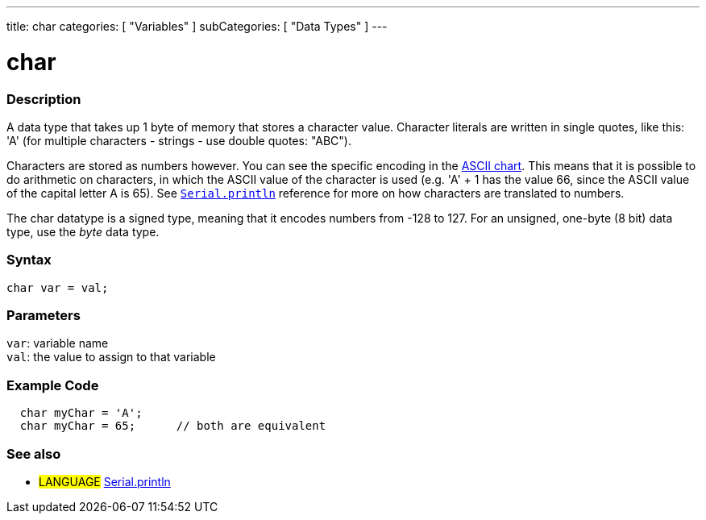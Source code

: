 ---
title: char
categories: [ "Variables" ]
subCategories: [ "Data Types" ]
---

= char

// OVERVIEW SECTION STARTS
[#overview]
--

[float]
=== Description
A data type that takes up 1 byte of memory that stores a character value. Character literals are written in single quotes, like this: 'A' (for multiple characters - strings - use double quotes: "ABC").

Characters are stored as numbers however. You can see the specific encoding in the link:https://www.arduino.cc/en/Reference/ASCIIchart[ASCII chart]. This means that it is possible to do arithmetic on characters, in which the ASCII value of the character is used (e.g. 'A' + 1 has the value 66, since the ASCII value of the capital letter A is 65). See link:../../../functions/communication/serial/println[`Serial.println`] reference for more on how characters are translated to numbers.

The char datatype is a signed type, meaning that it encodes numbers from -128 to 127. For an unsigned, one-byte (8 bit) data type, use the _byte_ data type.
[%hardbreaks]


[float]
=== Syntax
`char var = val;`


[float]
=== Parameters
`var`: variable name +
`val`: the value to assign to that variable

--
// OVERVIEW SECTION ENDS




// HOW TO USE SECTION STARTS
[#howtouse]
--

[float]
=== Example Code


[source,arduino]
----
  char myChar = 'A';
  char myChar = 65;      // both are equivalent
----


--
// HOW TO USE SECTION ENDS


// SEE ALSO SECTION STARTS
[#see_also]
--

[float]
=== See also

[role="language"]
* #LANGUAGE# link:../../../functions/communication/serial/println[Serial.println]

--
// SEE ALSO SECTION ENDS
